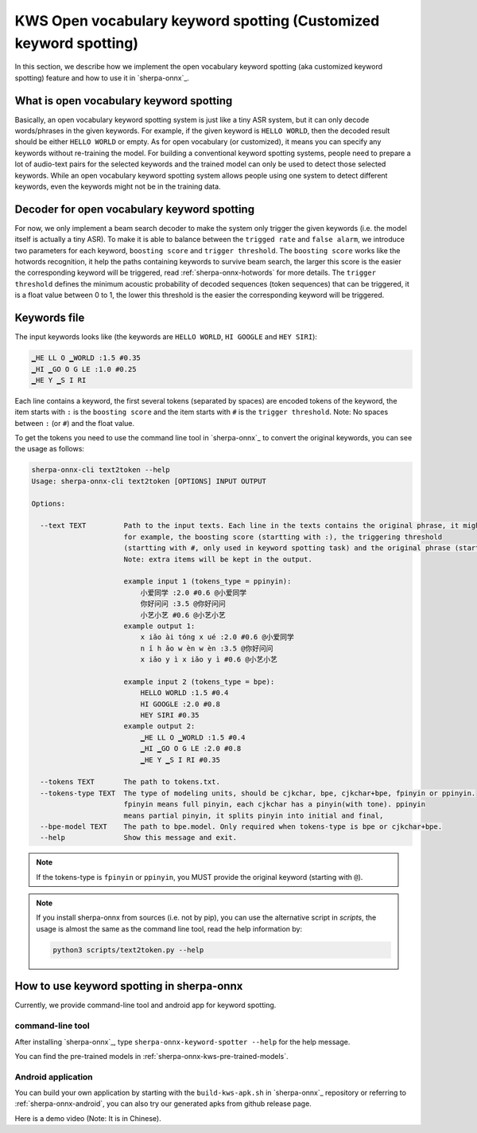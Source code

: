 .. _sherpa-onnx-keyword-spotting:

KWS Open vocabulary keyword spotting (Customized keyword spotting)
==================================================================

In this section, we describe how we implement the open vocabulary keyword spotting (aka customized keyword spotting)
feature and how to use it in `sherpa-onnx`_.

What is open vocabulary keyword spotting
----------------------------------------

Basically, an open vocabulary keyword spotting system is just like a tiny ASR system, but it can only decode words/phrases
in the given keywords. For example, if the given keyword is ``HELLO WORLD``, then the decoded result should be either
``HELLO WORLD`` or empty. As for open vocabulary (or customized), it means you can specify any keywords without re-training
the model. For building a conventional keyword spotting systems, people need to prepare a lot of audio-text pairs for the selected keywords
and the trained model can only be used to detect those selected keywords.
While an open vocabulary keyword spotting system allows people using one system to detect different keywords, even the keywords
might not be in the training data.


Decoder for open vocabulary keyword spotting
--------------------------------------------

For now, we only implement a beam search decoder to make the system only trigger the given keywords (i.e. the model itself is actually a tiny ASR).
To make it is able to balance between the ``trigged rate`` and ``false alarm``, we introduce two parameters for each keyword, ``boosting score``
and ``trigger threshold``.  The ``boosting score`` works like the hotwords recognition, it help the paths containing keywords to survive beam
search, the larger this score is the easier the corresponding keyword will be triggered, read :ref:`sherpa-onnx-hotwords` for more details.
The ``trigger threshold`` defines the minimum acoustic probability of decoded sequences (token sequences) that can be triggered, it is a float
value between 0 to 1, the lower this threshold is the easier the corresponding keyword will be triggered.

Keywords file
-------------

The input keywords looks like (the keywords are ``HELLO WORLD``, ``HI GOOGLE`` and ``HEY SIRI``):

.. code-block::

   ▁HE LL O ▁WORLD :1.5 #0.35
   ▁HI ▁GO O G LE :1.0 #0.25
   ▁HE Y ▁S I RI

Each line contains a keyword, the first several tokens (separated by spaces) are encoded tokens of the keyword, the item starts with ``:`` is the ``boosting score`` and the item starts with ``#`` is the ``trigger threshold``. Note: No spaces between ``:`` (or ``#``) and the float value.

To get the tokens you need to use the command line tool in `sherpa-onnx`_ to convert the original keywords, you can see the
usage as follows:

.. code-block::

   sherpa-onnx-cli text2token --help
   Usage: sherpa-onnx-cli text2token [OPTIONS] INPUT OUTPUT

   Options:

     --text TEXT         Path to the input texts. Each line in the texts contains the original phrase, it might also contain some extra items,
                         for example, the boosting score (startting with :), the triggering threshold
                         (startting with #, only used in keyword spotting task) and the original phrase (startting with @).
                         Note: extra items will be kept in the output.

                         example input 1 (tokens_type = ppinyin):
                             小爱同学 :2.0 #0.6 @小爱同学
                             你好问问 :3.5 @你好问问
                             小艺小艺 #0.6 @小艺小艺
                         example output 1:
                             x iǎo ài tóng x ué :2.0 #0.6 @小爱同学
                             n ǐ h ǎo w èn w èn :3.5 @你好问问
                             x iǎo y ì x iǎo y ì #0.6 @小艺小艺

                         example input 2 (tokens_type = bpe):
                             HELLO WORLD :1.5 #0.4
                             HI GOOGLE :2.0 #0.8
                             HEY SIRI #0.35
                         example output 2:
                             ▁HE LL O ▁WORLD :1.5 #0.4
                             ▁HI ▁GO O G LE :2.0 #0.8
                             ▁HE Y ▁S I RI #0.35

     --tokens TEXT       The path to tokens.txt.
     --tokens-type TEXT  The type of modeling units, should be cjkchar, bpe, cjkchar+bpe, fpinyin or ppinyin.
                         fpinyin means full pinyin, each cjkchar has a pinyin(with tone). ppinyin
                         means partial pinyin, it splits pinyin into initial and final,
     --bpe-model TEXT    The path to bpe.model. Only required when tokens-type is bpe or cjkchar+bpe.
     --help              Show this message and exit.

.. note::

   If the tokens-type is ``fpinyin`` or ``ppinyin``, you MUST provide the original keyword (starting with ``@``).

.. note::

   If you install sherpa-onnx from sources (i.e. not by pip), you can use the
   alternative script in `scripts`, the usage is almost the same as the command
   line tool, read the help information by:

   .. code-block::

     python3 scripts/text2token.py --help


How to use keyword spotting in sherpa-onnx
------------------------------------------

Currently, we provide command-line tool and android app for keyword spotting.


command-line tool
~~~~~~~~~~~~~~~~~

After installing `sherpa-onnx`_, type ``sherpa-onnx-keyword-spotter --help`` for the help message.

You can find the pre-trained models in :ref:`sherpa-onnx-kws-pre-trained-models`.


Android application
~~~~~~~~~~~~~~~~~~~

You can build your own application by starting with the ``build-kws-apk.sh`` in `sherpa-onnx`_ repository or referring to :ref:`sherpa-onnx-android`,
you can also try our generated apks from github release page.

Here is a demo video (Note: It is in Chinese).

.. raw:: html

   <iframe src="//player.bilibili.com/player.html?aid=326175636&bvid=BV1Nw411J7K6&cid=1405110216&p=1" scrolling="no" border="0" frameborder="no" framespacing="0" allowfullscreen="true"> </iframe>




